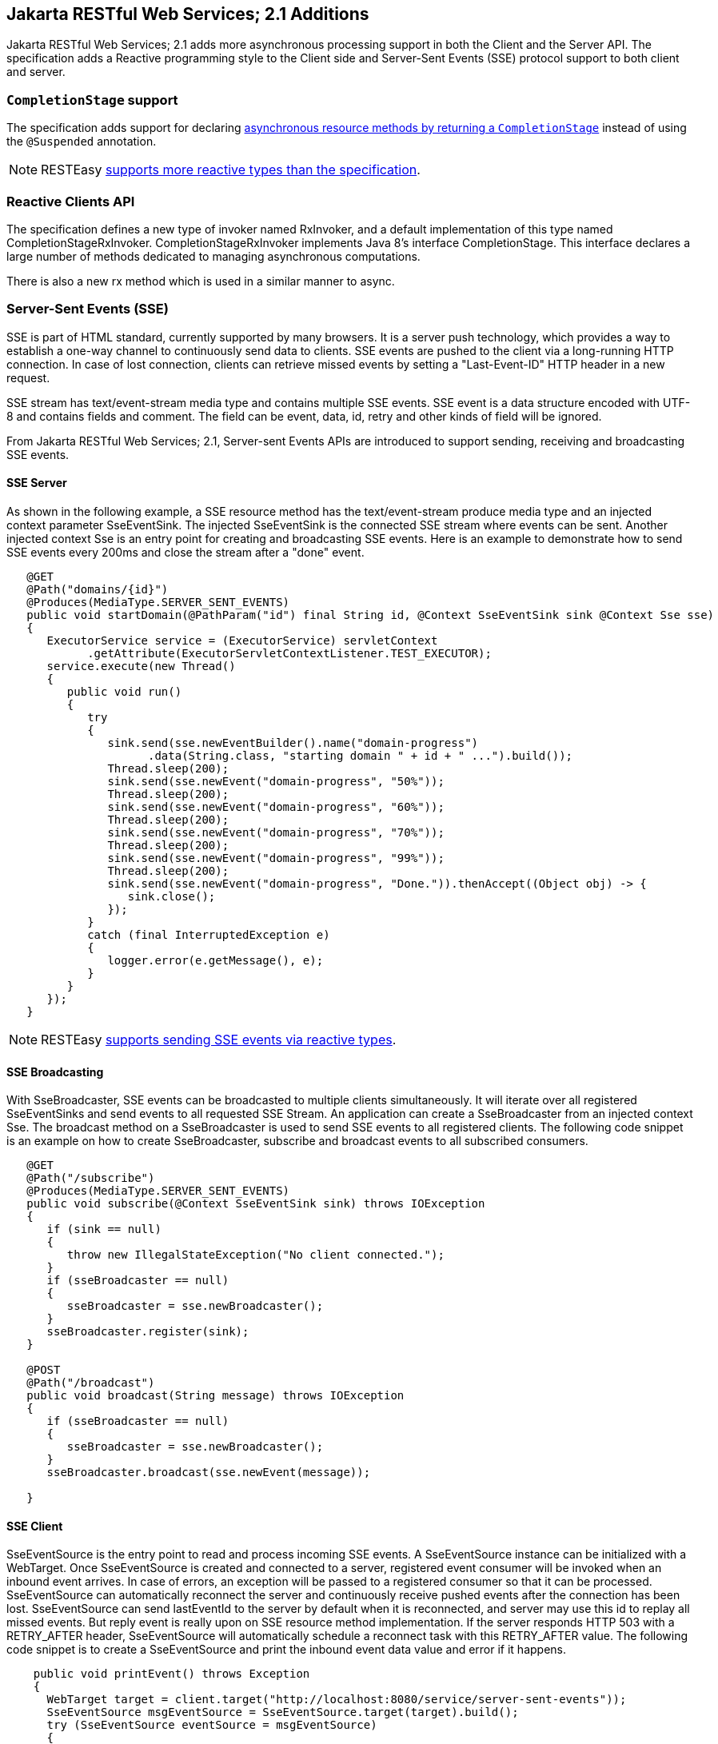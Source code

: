 [[Jakarta_REST_2.1_additions]]
== Jakarta RESTful Web Services; 2.1 Additions

Jakarta RESTful Web Services; 2.1 adds more asynchronous processing
support in both the Client and the Server API. The specification adds a
Reactive programming style to the Client side and Server-Sent Events
(SSE) protocol support to both client and server.

=== `CompletionStage` support

The specification adds support for declaring
link:#CompletionStage[asynchronous resource methods by returning a
`CompletionStage`] instead of using the `@Suspended` annotation.

[NOTE]
====
RESTEasy link:#Reactive[supports more reactive types than the
specification].
====

=== Reactive Clients API

The specification defines a new type of invoker named RxInvoker, and a
default implementation of this type named CompletionStageRxInvoker.
CompletionStageRxInvoker implements Java 8's interface CompletionStage.
This interface declares a large number of methods dedicated to managing
asynchronous computations.

There is also a new rx method which is used in a similar manner to
async.

[[SSE-Server]]
=== Server-Sent Events (SSE)

SSE is part of HTML standard, currently supported by many browsers. It
is a server push technology, which provides a way to establish a one-way
channel to continuously send data to clients. SSE events are pushed to
the client via a long-running HTTP connection. In case of lost
connection, clients can retrieve missed events by setting a
"Last-Event-ID" HTTP header in a new request.

SSE stream has text/event-stream media type and contains multiple SSE
events. SSE event is a data structure encoded with UTF-8 and contains
fields and comment. The field can be event, data, id, retry and other
kinds of field will be ignored.

From Jakarta RESTful Web Services; 2.1, Server-sent Events APIs are
introduced to support sending, receiving and broadcasting SSE events.

==== SSE Server

As shown in the following example, a SSE resource method has the
text/event-stream produce media type and an injected context parameter
SseEventSink. The injected SseEventSink is the connected SSE stream
where events can be sent. Another injected context Sse is an entry point
for creating and broadcasting SSE events. Here is an example to
demonstrate how to send SSE events every 200ms and close the stream
after a "done" event.

....
   @GET
   @Path("domains/{id}")
   @Produces(MediaType.SERVER_SENT_EVENTS)
   public void startDomain(@PathParam("id") final String id, @Context SseEventSink sink @Context Sse sse)
   {
      ExecutorService service = (ExecutorService) servletContext
            .getAttribute(ExecutorServletContextListener.TEST_EXECUTOR);
      service.execute(new Thread()
      {
         public void run()
         {
            try
            {
               sink.send(sse.newEventBuilder().name("domain-progress")
                     .data(String.class, "starting domain " + id + " ...").build());
               Thread.sleep(200);
               sink.send(sse.newEvent("domain-progress", "50%"));
               Thread.sleep(200);
               sink.send(sse.newEvent("domain-progress", "60%"));
               Thread.sleep(200);
               sink.send(sse.newEvent("domain-progress", "70%"));
               Thread.sleep(200);
               sink.send(sse.newEvent("domain-progress", "99%"));
               Thread.sleep(200);
               sink.send(sse.newEvent("domain-progress", "Done.")).thenAccept((Object obj) -> {
                  sink.close();
               });
            }
            catch (final InterruptedException e)
            {
               logger.error(e.getMessage(), e);
            }
         }
      });
   }              
                
                
....

[NOTE]
====
RESTEasy link:#Reactive[supports sending SSE events via reactive types].
====

==== SSE Broadcasting

With SseBroadcaster, SSE events can be broadcasted to multiple clients
simultaneously. It will iterate over all registered SseEventSinks and
send events to all requested SSE Stream. An application can create a
SseBroadcaster from an injected context Sse. The broadcast method on a
SseBroadcaster is used to send SSE events to all registered clients. The
following code snippet is an example on how to create SseBroadcaster,
subscribe and broadcast events to all subscribed consumers.

....
   @GET
   @Path("/subscribe")
   @Produces(MediaType.SERVER_SENT_EVENTS)
   public void subscribe(@Context SseEventSink sink) throws IOException
   {
      if (sink == null)
      {
         throw new IllegalStateException("No client connected.");
      }
      if (sseBroadcaster == null)
      {
         sseBroadcaster = sse.newBroadcaster();
      }
      sseBroadcaster.register(sink);
   }

   @POST
   @Path("/broadcast")
   public void broadcast(String message) throws IOException
   {
      if (sseBroadcaster == null)
      {
         sseBroadcaster = sse.newBroadcaster();
      }
      sseBroadcaster.broadcast(sse.newEvent(message));

   }          
                
                
....

==== SSE Client

SseEventSource is the entry point to read and process incoming SSE
events. A SseEventSource instance can be initialized with a WebTarget.
Once SseEventSource is created and connected to a server, registered
event consumer will be invoked when an inbound event arrives. In case of
errors, an exception will be passed to a registered consumer so that it
can be processed. SseEventSource can automatically reconnect the server
and continuously receive pushed events after the connection has been
lost. SseEventSource can send lastEventId to the server by default when
it is reconnected, and server may use this id to replay all missed
events. But reply event is really upon on SSE resource method
implementation. If the server responds HTTP 503 with a RETRY_AFTER
header, SseEventSource will automatically schedule a reconnect task with
this RETRY_AFTER value. The following code snippet is to create a
SseEventSource and print the inbound event data value and error if it
happens.

....
    public void printEvent() throws Exception
    {
      WebTarget target = client.target("http://localhost:8080/service/server-sent-events"));
      SseEventSource msgEventSource = SseEventSource.target(target).build();
      try (SseEventSource eventSource = msgEventSource)
      {
         eventSource.register(event -> {
            System.out.println(event.readData(String.class));
         }, ex -> {
            ex.printStackTrace();
         });
         eventSource.open();
      } 
    }   
                
                
....

=== Java API for JSON Binding

RESTEasy supports both JSON-B and JSON-P. In accordance with the
specification, entity providers for JSON-B take precedence over those
for JSON-P for all types except JsonValue and its sub-types.

The support for JSON-B is provided by the `JsonBindingProvider` from
`resteasy-json-binding-provider` module. To satisfy Jakarta RESTful Web
Services; 2.1 requirements, JsonBindingProvider takes precedence over
the other providers for dealing with JSON payloads, in particular the
Jackson one. The JSON outputs (for the same input) from Jackson and
JSON-B reference implementation can be slightly different. As a
consequence, in order to allow retaining backward compatibility,
RESTEasy offers a `resteasy.preferJacksonOverJsonB` context property
that can be set to `true` to disable JsonBindingProvider for the current
deloyment.

WildFly 14 supports specifying the default value for the
`resteasy.preferJacksonOverJsonB` context property by setting a system
property with the same name. Moreover, if no value is set for the
context and system properties, it scans Jakarta RESTful Web Services;
deployments for Jackson annotations and sets the property to `true` if
any of those annotations is found.

=== JSON Patch and JSON Merge Patch

RESTEasy supports apply partial modification to target resource with
JSON Patch/JSON Merge Patch. Instead of sending json request which
represents the whole modified resource with HTTP PUT method, the json
request only contains the modified part with HTTP PATCH method can do
the same job.

JSON Patch request has an array of json object and each JSON object
gives the operation to execute against the target resource. Here is an
example to modify the target Student resource which has these fields and
values: \{"firstName":"Alice","id":1,"school":"MiddleWood School"}:

....
            PATCH /StudentPatchTest/students/1 HTTP/1.1
            Content-Type: application/json-patch+json
            Content-Length: 184
            Host: localhost:8090
            Connection: Keep-Alive

            [{"op":"copy","from":"/firstName","path":"/lastName"},
             {"op":"replace","path":"/firstName","value":"John"},
             {"op":"remove","path":"/school"},
             {"op":"add","path":"/gender","value":"male"}]
                 
                
....

This JSON Patch request will copy the firstName to lastName field , then
change the firstName value to "John". The next operation is remove the
school value and add male gender to this "id=1" student resource. After
this JSON Path is applied, the target resource will be modified to:
\{"firstName":"John","gender":"male","id":1,"lastName":"Taylor"}. The
operation keyword here can be "add", "remove", "replace", "move",
"copy", or "test". The "path" value must be a JSON Pointer value to
point the part to apply this JSON Patch.

Unlike use the operation keyword to patch the target resource, JSON
Merge Patch request directly send the expect json change and RestEasy
merge this change to target resource which identified by the request
URI. Like the below JSON Merge Patch request, it remove the "school"
value and change the "firstName" to "Green". This is much
straightforward:

....
             PATCH /StudentPatchTest/students/1 HTTP/1.1
             Content-Type: application/merge-patch+json
             Content-Length: 34
             Host: localhost:8090
             Connection: Keep-Alive
             {"firstName":"Green","school":null}
             
            
....

Enable JSON Patch or JSON Merge Patch only needs correctly annotate the
resource method with mediaType:
@Consumes(MediaType.APPLICATION_JSON_PATCH_JSON) is to enable JSON Patch
and @Consumes("application/merge-patch+json") to enable JSON Merge
Patch:

....
            @GET
            @Path("/{id}")
            @Consumes(MediaType.APPLICATION_JSON)
            @Produces(MediaType.APPLICATION_JSON)
            public Student getStudent(@PathParam("id") long id)
            {
            Student student = studentsMap.get(id);
            if (student == null)
            {
            throw new NotFoundException();
            }
            return student;
            }
            @PATCH
            @Path("/{id}")
            @Consumes(MediaType.APPLICATION_JSON_PATCH_JSON)
            @Produces(MediaType.APPLICATION_JSON)
            public Student patchStudent(@PathParam("id") long id, Student student)
            {
            if (studentsMap.get(id) == null)
            {
            throw new NotFoundException();
            }
            studentsMap.put(id, student);
            return student;
            }
            @PATCH
            @Path("/{id}")
            @Consumes("application/merge-patch+json")
            @Produces(MediaType.APPLICATION_JSON)
            public Student mergePatchStudent(@PathParam("id") long id, Student student)
            {
            if (studentsMap.get(id) == null)
            {
            throw new NotFoundException();
            }
            studentsMap.put(id, student);
            return student;
            }
            
            
....

[NOTE]
====
Before create JSON Patch or JSON Merge Patch resource method, there must
be a GET method to get this target resource. As above code example, the
first resource method is responsible for getting the target resource to
apply patch.

It requires the patch filter to enable JSON Patch or JSON Merge Patch.
The RestEasy PatchMethodFilter is enabled by default. This filter can be
disabled by setting "resteasy.patchfilter.disabled" to true as described
in link:#configuration_switches[???].
====

Client side needs create these json objects and send it with http PATCH
method.

....
            //send JSON Patch request
            WebTarget patchTarget = client.target("http://localhost:8090/StudentPatchTest/students/1"));
            JsonArray patchRequest = Json.createArrayBuilder()
            .add(Json.createObjectBuilder().add("op", "copy").add("from", "/firstName").add("path", "/lastName").build())
            .build();
            patchTarget.request().build(HttpMethod.PATCH, Entity.entity(patchRequest, MediaType.APPLICATION_JSON_PATCH_JSON)).invoke();
            //send JSON Merge Patch request
            WebTarget patchTarget = client.target("http://localhost:8090/StudentPatchTest/students/1");
            JsonObject object = Json.createObjectBuilder().add("lastName", "Green").addNull("school").build();
            Response result = patchTarget.request().build(HttpMethod.PATCH, Entity.entity(object, "application/merge-patch+json")).invoke();
                        
            
....
